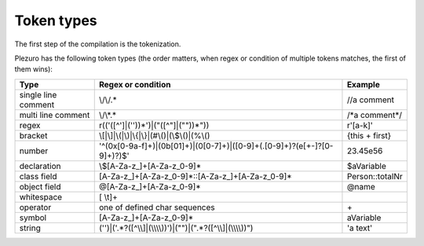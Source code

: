 Token types
===========

The first step of the compilation is the tokenization.

Plezuro has the following token types (the order matters, when regex or condition of multiple tokens matches,
the first of them wins):

======================  ============================================================================= =====================
Type                    Regex or condition                                                            Example
======================  ============================================================================= =====================
single line comment     \\/\\/.*                                                                      //a comment
multi line comment      \\/\\*.*                                                                      /\*a comment\*/
regex                   r(('([^']|(''))*')|(\"([^\"]|(\"\"))*\"))                                     r'[a-k]'
bracket                 \\[\|\\]|\\(\|\\)|\\{\|\\}\|(#\\()\|(\\$\\()\|(%\\()                          {this + first}
number                  '^(0x[0-9a-f]+)|(0b[01]+)|(0[0-7]+)|([0-9]+(\.[0-9]+)?(e[\+\-]?[0-9]+)?)$'    23.45e56
declaration             \\$[A-Za-z\_]+[A-Za-z_0-9]*                                                   $aVariable
class field             [A-Za-z\_]+[A-Za-z_0-9]*::[A-Za-z\_]+[A-Za-z_0-9]*                            Person::totalNr
object field            @[A-Za-z\_]+[A-Za-z_0-9]*                                                     @name
whitespace              [ \\\t]+                                                                      
operator                one of defined char sequences                                                 \+
symbol                  [A-Za-z\_]+[A-Za-z_0-9]*                                                      aVariable
string                  ('')|('.*?([^\\\\]|(\\\\\\\\))')|(\"\")|(\".*?([^\\\\]|(\\\\\\\\))\")         'a text'
======================  ============================================================================= =====================

